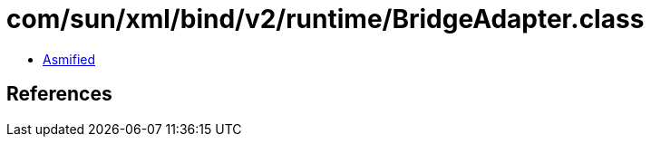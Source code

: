 = com/sun/xml/bind/v2/runtime/BridgeAdapter.class

 - link:BridgeAdapter-asmified.java[Asmified]

== References

